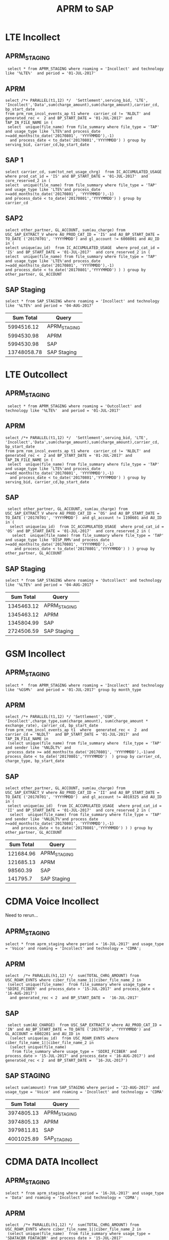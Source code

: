 #+STARTUP: overview
#+OPTIONS: d:nil
#+OPTIONS: toc:nil
#+TAGS: Presentation(p)  noexport(n) Documentation(d) taskjuggler_project(t) taskjuggler_resource(r) 
#+DRAWERS: PICTURE CLOSET x
#+PROPERTY: allocate_ALL dev doc test
#+COLUMNS: %52ITEM(Task) %8Effort %15allocate %19BLOCKER %8ORDERED
#+STARTUP: hidestars hideblocks 
#+LaTeX_CLASS_OPTIONS: [12pt,twoside]
#+LATEX_HEADER: \usepackage{lscape} 
#+LATEX_HEADER: \usepackage{fancyhdr} 
#+LATEX_HEADER: \usepackage{multirow}
#+LATEX_HEADER: \usepackage{multicol}
#+BEGIN_LaTeX
\pagenumbering{}
#+END_LaTeX 
#+TITLE: APRM to SAP
#+BEGIN_LaTeX
\clearpage
\addtolength{\oddsidemargin}{-.25in}
%\addtolength{\oddsidemargin}{-.5in}
\addtolength{\evensidemargin}{-01.25in}
\addtolength{\textwidth}{1.4in}
\addtolength{\topmargin}{-1.25in}
\addtolength{\textheight}{2.45in}
\setcounter{tocdepth}{3}
\vspace*{1cm} 
\newpage
\pagenumbering{roman}
\setcounter{tocdepth}{2}
\pagestyle{fancy}
\fancyhf[ROF,LEF]{\bf\thepage}
\fancyhf[C]{}

#+END_LaTeX
:CLOSET:
 : Hours #+PROPERTY: Effort_ALL 0.125 0.25 0.375 0.50 0.625 .75  0.875 1
 : Days  #+PROPERTY: Effort_ALL 1d 2d 3d 4d 5d 6d 7d 8d 9d
 : weeks #+PROPERTY: Effort_ALL 1w 2w 3w 4w 5w 6w 7w 8w 9w
 : Add a Picture
 :   #+ATTR_LaTeX: width=13cm
 :   [[file:example_picture.png]]
 : New Page
 : \newpage
:END:
#+TOC: headlines 2
#+BEGIN_LaTeX
 \newpage
\pagenumbering{arabic}
#+END_LaTeX 

* LTE Incollect 
** APRM_STAGING
:  select * from APRM_STAGING where roaming = 'Incollect' and technology like '%LTE%'  and period = '01-JUL-2017' 

** APRM
: select /*+ PARALLEL(t1,12) */  'Settlement',serving_bid, 'LTE', 'Incollect','Data',sum(charge_amount),sum(charge_amount),carrier_cd, bp_start_date
: from prm_rom_incol_events_ap t1 where  carrier_cd != 'NLDLT' and generated_rec <  2 and BP_START_DATE = '01-JUL-2017' and TAP_IN_FILE_NAME in (
:  select  unique(file_name) from file_summary where file_type = 'TAP' and usage_type like 'LTE%'and process_date >=add_months(to_date('20170801', 'YYYYMMDD'),-1)
:   and process_date < to_date('20170801','YYYYMMDD') ) group by serving_bid, carrier_cd,bp_start_date

** SAP 1
 : select carrier_cd, sum(tot_net_usage_chrg)  from IC_ACCUMULATED_USAGE  where prod_cat_id = 'IS' and BP_START_DATE = '01-JUL-2017'  and core_reserved_2 in (
 : select  unique(file_name) from file_summary where file_type = 'TAP' and usage_type like 'LTE%'and process_date >=add_months(to_date('20170801', 'YYYYMMDD'),-1)
 : and process_date < to_date('20170801','YYYYMMDD') ) group by carrier_cd

** SAP2
 : select other_partner, GL_ACCOUNT, sum(au_charge) from USC_SAP_EXTRACT_V where AU_PROD_CAT_ID = 'IS' and AU_BP_START_DATE = TO_DATE ('20170701', 'YYYYMMDD') and gl_account != 6008001 and AU_ID in (
 : select unique(au_id)  from IC_ACCUMULATED_USAGE  where prod_cat_id = 'IS' and BP_START_DATE = '01-JUL-2017'  and core_reserved_2 in (
 : select  unique(file_name) from file_summary where file_type = 'TAP' and usage_type like 'LTE%'and process_date >=add_months(to_date('20170801', 'YYYYMMDD'),-1)
 : and process_date < to_date('20170801','YYYYMMDD') ) ) group by  other_partner, GL_ACCOUNT

** SAP Staging
 : select * from SAP_STAGING where roaming = 'Incollect' and technology like '%LTE%' and period = '04-AUG-2017'

|-------------+--------------|
| *Sum Total* | *Query*      |
|-------------+--------------|
|  5994516.12 | APRM_STAGING |
|  5994530.98 | APRM         |
|  5994530.98 | SAP          |
| 13748058.78 | SAP Staging  |
|-------------+--------------|

* LTE Outcollect
** APRM_STAGING
:  select * from APRM_STAGING where roaming = 'Outcollect' and technology like '%LTE%'  and period = '01-JUL-2017' 

** APRM
: select /*+ PARALLEL(t1,12) */  'Settlement',serving_bid, 'LTE', 'Incollect','Data',sum(charge_amount),sum(charge_amount),carrier_cd, bp_start_date
: from prm_rom_incol_events_ap t1 where  carrier_cd != 'NLDLT' and generated_rec <  2 and BP_START_DATE = '01-JUL-2017' and TAP_IN_FILE_NAME in (
:  select  unique(file_name) from file_summary where file_type = 'TAP' and usage_type like 'LTE%'and process_date >=add_months(to_date('20170801', 'YYYYMMDD'),-1)
:   and process_date < to_date('20170801','YYYYMMDD') ) group by serving_bid, carrier_cd,bp_start_date

** SAP
:  select other_partner, GL_ACCOUNT, sum(au_charge) from USC_SAP_EXTRACT_V where AU_PROD_CAT_ID = 'OS' and AU_BP_START_DATE = TO_DATE ('20170701', 'YYYYMMDD')  and gl_account != 1190601 and AU_ID in (
:   select unique(au_id)  from IC_ACCUMULATED_USAGE  where prod_cat_id = 'OS' and BP_START_DATE = '01-JUL-2017'  and core_reserved_2 in (
:    select  unique(file_name) from file_summary where file_type = 'TAP' and usage_type like 'DISP_RM%'and process_date >=add_months(to_date('20170801', 'YYYYMMDD'),-1)
:     and process_date < to_date('20170801','YYYYMMDD') ) ) group by  other_partner, GL_ACCOUNT

** SAP Staging
 : select * from SAP_STAGING where roaming = 'Outcollect' and technology like '%LTE%' and period = '04-AUG-2017'

|-------------+--------------|
| *Sum Total* | *Query*      |
|-------------+--------------|
|  1345463.12 | APRM_STAGING |
|  1345463.12 | APRM         |
|  1345804.99 | SAP          |
|  2724506.59 | SAP Staging  |
|-------------+--------------|

* GSM Incollect
** APRM_STAGING
 : select *  from APRM_STAGING where roaming = 'Incollect' and technology like '%GSM%'  and period = '01-JUL-2017' group by month_type

** APRM
 : select /*+ PARALLEL(t1,12) */ 'Settlement','GSM', 'Incollect',charge_type,sum(charge_amount), sum(charge_amount * exchange_rate), carrier_cd, bp_start_date 
 : from prm_rom_incol_events_ap t1  where  generated_rec <  2  and carrier_cd = 'NLDLT'  and BP_START_DATE = '01-JUL-2017' and TAP_IN_FILE_NAME in 
 :  (select unique(file_name) from file_summary where  file_type = 'TAP' and sender like '%NLDLT%' and
 :  process_date >= add_months(to_date('20170801', 'YYYYMMDD'),-1)and process_date < to_date('20170801','YYYYMMDD')  ) group by carrier_cd, charge_type, bp_start_date

** SAP
 : select other_partner, GL_ACCOUNT, sum(au_charge) from USC_SAP_EXTRACT_V where AU_PROD_CAT_ID = 'II' and AU_BP_START_DATE = TO_DATE ('20170701', 'YYYYMMDD')  and gl_account != 4010325 and AU_ID in (
 :  select unique(au_id)  from IC_ACCUMULATED_USAGE  where prod_cat_id = 'II' and BP_START_DATE = '01-JUL-2017'  and core_reserved_2 in (
 :   select  unique(file_name) from file_summary where file_type = 'TAP' and sender like '%NLDLT%'and process_date >=add_months(to_date('20170801', 'YYYYMMDD'),-1)
 :    and process_date < to_date('20170801','YYYYMMDD') ) ) group by  other_partner, GL_ACCOUNT


|-------------+--------------|
| *Sum Total* | *Query*      |
|-------------+--------------|
|   121684.96 | APRM_STAGING |
|   121685.13 | APRM         |
|    98560.39 | SAP          |
|    141795.7 | SAP Staging  |
|-------------+--------------|

* CDMA Voice Incollect
Need to rerun...
** APRM_STAGING
   : select * from aprm_staging where period = '16-JUL-2017' and usage_type = 'Voice' and roaming = 'Incollect' and technology = 'CDMA';
** APRM
   : select  /*+ PARALLEL(h1,12) */  sum(TOTAL_CHRG_AMOUNT) from USC_ROAM_EVNTS where ciber_file_name_1||ciber_file_name_2 in
   :  (select unique(file_name)  from file_summary where usage_type = 'SDIRI_FCIBER' and process_date > '15-JUL-2017' and process_date < '16-AUG-2017') 
   :   and generated_rec < 2  and BP_START_DATE =  '16-JUL-2017'

** SAP
   :  select sum(AU_CHARGE)  from USC_SAP_EXTRACT_V where AU_PROD_CAT_ID = 'IN' and AU_BP_START_DATE = TO_DATE ('20170716', 'YYYYMMDD') and GL_ACCOUNT = 6002201 and AU_ID in
   :   (select unique(au_id)  from USC_ROAM_EVNTS where ciber_file_name_1||ciber_file_name_2 in
   :   (select unique(file_name) 
   :    from file_summary where usage_type = 'SDIRI_FCIBER' and process_date > '15-JUL-2017' and process_date < '16-AUG-2017') and generated_rec < 2  and BP_START_DATE =  '16-JUL-2017')

** SAP STAGING
   : select sum(amount) from SAP_STAGING where period = '22-AUG-2017' and  usage_type = 'Voice' and roaming = 'Incollect' and technology = 'CDMA'
|-------------+--------------|
| *Sum Total* | *Query*      |
|-------------+--------------|
|  3974805.13 | APRM_STAGING |
|  3974805.13 | APRM         |
|  3979811.81 | SAP          |
|  4001025.89 | SAP_STAGING  |
|-------------+--------------|

* CDMA DATA Incollect
** APRM_STAGING
   : select * from aprm_staging where period = '16-JUL-2017' and usage_type = 'Data' and roaming = 'Incollect' and technology = 'CDMA';
** APRM
   : select  /*+ PARALLEL(h1,12) */  sum(TOTAL_CHRG_AMOUNT) from USC_ROAM_EVNTS where ciber_file_name_1||ciber_file_name_2 in
   :  (select unique(file_name)  from file_summary where usage_type = 'SDATACBR_FDATACBR' and process_date > '15-JUL-2017' 
   :   and process_date < '16-AUG-2017') and generated_rec < 2  and BP_START_DATE =  '16-JUL-2017'
** SAP
   : select sum(AU_CHARGE)  from USC_SAP_EXTRACT_V where AU_PROD_CAT_ID = 'IN' and AU_BP_START_DATE = TO_DATE ('20170716', 'YYYYMMDD') and GL_ACCOUNT = 6008001 and AU_ID in
   :  (select unique(au_id)  from USC_ROAM_EVNTS where ciber_file_name_1||ciber_file_name_2 in
   :   (select unique(file_name) 
   :    from file_summary where usage_type = 'SDATACBR_FDATACBR' and process_date > '15-JUL-2017' and process_date < '16-AUG-2017') and generated_rec < 2  and BP_START_DATE =  '16-JUL-2017')

** SAP STAGING
   : select * from SAP_STAGING where TECHNOLOGY = 'CDMA' and roaming = 'Incollect' and usage_type = 'Data' and period = to_date('20170822','YYYYMMDD')
|-------------+--------------|
| *Sum Total* | *Query*      |
|-------------+--------------|
| 44708266.12 | APRM_STAGING |
| 44708266.12 | APRM         |
| 44708266.12 | SAP          |
| 48422605.25 | SAP_STAGING  |
|-------------+--------------|

/Discrepecy in SAP_STAGING due to extra data that came in after 16th of August/

* CDMA Voice Outcollect
** APRM_STAGING
   : select * from aprm_staging where period = '16-JUL-2017' and usage_type = 'Voice' and roaming = 'Outcollect' and technology = 'CDMA';

** APRM
   : select  /*+ PARALLEL(h1,12) */  sum(TOTAL_CHRG_AMOUNT)
   :  from USC_ROAM_EVNTS where  ciber_file_name_1||ciber_file_name_2 in
   :   (select unique(file_name)  from file_summary where usage_type = 'CIBER_CIBER' and process_date >= to_date('20170716','YYYYMMDD')  
   :    and process_date < to_date('20170816','YYYYMMDD')) and generated_rec < 2  and BP_START_DATE = to_date('20170716','YYYYMMDD')
   :    and generated_rec < 2 
** SAP STAGING
   : select sum(amount) from SAP_STAGING where roaming = 'Outcollect' and technology = 'CDMA' and period = '22-AUG-2017' and usage_type = 'Voice'

|-------------+--------------|
| *Sum Total* | *Query*      |
|-------------+--------------|
|  3372098.48 | APRM_STAGING |
|  3372098.48 | APRM         |
|  3372098.48 | SAP_STAGING  |
|-------------+--------------|

* CDMA Data Outcollect
** APRM_STAGING
   : select sum(amount_usd)  from APRM_STAGING where technology = 'CDMA' and roaming = 'Outcollect' and usage_type = 'Data' and period = '16-JUL-2017'
** APRM
   : select  /*+ PARALLEL(h1,12) */  sum(t1.amount)  from data_outcollect t1, roaming_partner t2 where TRIM(REGEXP_REPLACE(t1.PARTNER,',')) = TRIM(REGEXP_REPLACE(t2.PARTNER,',')) 
         and (t1.process_date >= to_date('20170716', 'YYYYMMDD') and t1.process_date <= to_date('20170815', 'YYYYMMDD')) and ADD_MONTHS(t1.settlement_date+1,-1) = '16-JUL-2017'
** SAP_STAGING
   

25266913.83|APRM_STAGING
25266913.83|APRM


* DCH_STAGING (Test Results)
** Install Script
   : ALTER TABLE APP_SHARE.DCH_STAGING
   :  ADD FILENAME varchar2(128);

*** Before
|--------------+--------------------|
| *ColumnName* | *DataType*         |
|--------------+--------------------|
| USAGE_TYPE   | VARCHAR2 (32 Byte) |
| TECHNOLOGY   | VARCHAR2 (32 Byte) |
| ROAMING      | VARCHAR2 (32 Byte) |
| PERIOD       | DATE               |
| MONTH_TYPE   | VARCHAR2 (32 Byte) |
| COMPANY_CODE | VARCHAR2 (12 Byte) |
| BID          | VARCHAR2 (32 Byte) |
| AMOUNT_USD   | NUMBER (16,2)      |
| AMOUNT_EUR   | NUMBER (16,2)      |
|--------------+--------------------|


*** After
|---------------+-----------------------|
| *Column Name* | *DataType*            |
|---------------+-----------------------|
| USAGE_TYPE    | VARCHAR2 (32 Byte)    |
| TECHNOLOGY    | VARCHAR2 (32 Byte)    |
| ROAMING       | VARCHAR2 (32 Byte)    |
| PERIOD        | DATE                  |
| MONTH_TYPE    | VARCHAR2 (32 Byte)    |
| *FILENAME*    | *VARCHAR2 (128 Byte)* |
| COMPANY_CODE  | VARCHAR2 (12 Byte)    |
| BID           | VARCHAR2 (32 Byte)    |
| AMOUNT_USD    | NUMBER (16,2)         |
| AMOUNT_EUR    | NUMBER (16,2)         |
|---------------+-----------------------|

** Backout Script
   : ALTER TABLE APP_SHARE.DCH_STAGING
   :  DROP FILENAME;

*** Before
|---------------+-----------------------|
| *Column Name* | *DataType*            |
|---------------+-----------------------|
| USAGE_TYPE    | VARCHAR2 (32 Byte)    |
| TECHNOLOGY    | VARCHAR2 (32 Byte)    |
| ROAMING       | VARCHAR2 (32 Byte)    |
| PERIOD        | DATE                  |
| MONTH_TYPE    | VARCHAR2 (32 Byte)    |
| *FILENAME*    | *VARCHAR2 (128 Byte)* |
| COMPANY_CODE  | VARCHAR2 (12 Byte)    |
| BID           | VARCHAR2 (32 Byte)    |
| AMOUNT_USD    | NUMBER (16,2)         |
| AMOUNT_EUR    | NUMBER (16,2)         |
|---------------+-----------------------|

*** After
|--------------+--------------------|
| *ColumnName* | *DataType*         |
|--------------+--------------------|
| USAGE_TYPE   | VARCHAR2 (32 Byte) |
| TECHNOLOGY   | VARCHAR2 (32 Byte) |
| ROAMING      | VARCHAR2 (32 Byte) |
| PERIOD       | DATE               |
| MONTH_TYPE   | VARCHAR2 (32 Byte) |
| COMPANY_CODE | VARCHAR2 (12 Byte) |
| BID          | VARCHAR2 (32 Byte) |
| AMOUNT_USD   | NUMBER (16,2)      |
| AMOUNT_EUR   | NUMBER (16,2)      |
|--------------+--------------------|

** Verify Script
   : DESC DCH_STAGING
